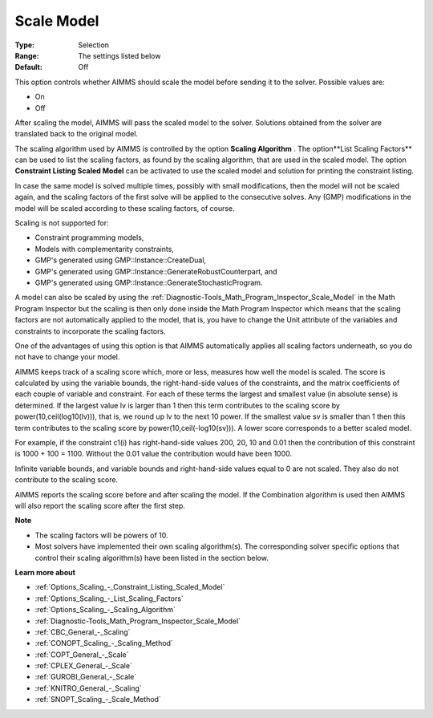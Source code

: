 

.. _Options_Scaling_-_Scale_Model:


Scale Model
===========



:Type:	Selection	
:Range:	The settings listed below	
:Default:	Off	



This option controls whether AIMMS should scale the model before sending it to the solver. Possible values are:



*	On
*	Off




After scaling the model, AIMMS will pass the scaled model to the solver. Solutions obtained from the solver are translated back to the original model.





The scaling algorithm used by AIMMS is controlled by the option **Scaling Algorithm** . The option**List Scaling Factors**  can be used to list the scaling factors, as found by the scaling algorithm, that are used in the scaled model. The option **Constraint Listing Scaled Model**  can be activated to use the scaled model and solution for printing the constraint listing.





In case the same model is solved multiple times, possibly with small modifications, then the model will not be scaled again, and the scaling factors of the first solve will be applied to the consecutive solves. Any (GMP) modifications in the model will be scaled according to these scaling factors, of course.





Scaling is not supported for:




*	Constraint programming models,
*	Models with complementarity constraints,
*	GMP's generated using GMP::Instance::CreateDual,
*	GMP's generated using GMP::Instance::GenerateRobustCounterpart, and
*	GMP's generated using GMP::Instance::GenerateStochasticProgram.




A model can also be scaled by using the :ref:`Diagnostic-Tools_Math_Program_Inspector_Scale_Model`  in the Math Program Inspector but the scaling is then only done inside the Math Program Inspector which means that the scaling factors are not automatically applied to the model, that is, you have to change the Unit attribute of the variables and constraints to incorporate the scaling factors.





One of the advantages of using this option is that AIMMS automatically applies all scaling factors underneath, so you do not have to change your model.





AIMMS keeps track of a scaling score which, more or less, measures how well the model is scaled. The score is calculated by using the variable bounds, the right-hand-side values of the constraints, and the matrix coefficients of each couple of variable and constraint. For each of these terms the largest and smallest value (in absolute sense) is determined. If the largest value lv is larger than 1 then this term contributes to the scaling score by power(10,ceil(log10(lv))), that is, we round up lv to the next 10 power. If the smallest value sv is smaller than 1 then this term contributes to the scaling score by power(10,ceil(-log10(sv))). A lower score corresponds to a better scaled model.





For example, if the constraint c1(i) has right-hand-side values 200, 20, 10 and 0.01 then the contribution of this constraint is 1000 + 100 = 1100. Without the 0.01 value the contribution would have been 1000.





Infinite variable bounds, and variable bounds and right-hand-side values equal to 0 are not scaled. They also do not contribute to the scaling score.





AIMMS reports the scaling score before and after scaling the model. If the Combination algorithm is used then AIMMS will also report the scaling score after the first step.





**Note** 

*	The scaling factors will be powers of 10.
*	Most solvers have implemented their own scaling algorithm(s). The corresponding solver specific options that control their scaling algorithm(s) have been listed in the section below.




**Learn more about** 

*	:ref:`Options_Scaling_-_Constraint_Listing_Scaled_Model` 
*	:ref:`Options_Scaling_-_List_Scaling_Factors` 
*	:ref:`Options_Scaling_-_Scaling_Algorithm` 
*	:ref:`Diagnostic-Tools_Math_Program_Inspector_Scale_Model` 
*	:ref:`CBC_General_-_Scaling`
*	:ref:`CONOPT_Scaling_-_Scaling_Method`
*	:ref:`COPT_General_-_Scale`
*	:ref:`CPLEX_General_-_Scale`
*	:ref:`GUROBI_General_-_Scale`
*	:ref:`KNITRO_General_-_Scaling`
*	:ref:`SNOPT_Scaling_-_Scale_Method`





